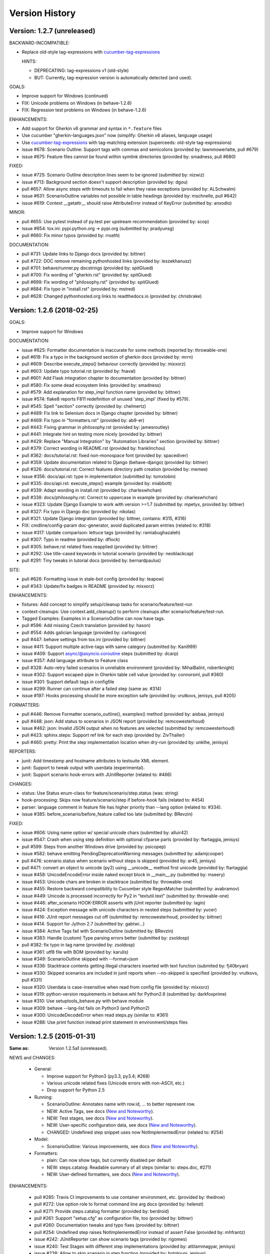 Version History
===============================================================================

Version: 1.2.7 (unreleased)
-------------------------------------------------------------------------------

BACKWARD-INCOMPATIBLE:

* Replace old-style tag-expressions with `cucumber-tag-expressions`_

  HINTS:

  - DEPRECATING: tag-expressions v1 (old-style)
  - BUT: Currently, tag-expression version is automatically detected (and used).


GOALS:

- Improve support for Windows (continued)
- FIX: Unicode problems on Windows (in behave-1.2.6)
- FIX: Regression test problems on Windows (in behave-1.2.6)


ENHANCEMENTS:

* Add support for Gherkin v6 grammar and syntax in ``*.feature`` files
* Use cucumber "gherkin-languages.json" now (simplify: Gherkin v6 aliases, language usage)
* Use `cucumber-tag-expressions`_ with tag-matching extension (superceeds: old-style tag-expressions)
* issue #678: Scenario Outline: Support tags with commas and semicolons (provided by: lawnmowerlatte, pull #679)
* issue #675: Feature files cannot be found within symlink directories (provided by: smadness, pull #680)


FIXED:

* issue #725: Scenario Outline description lines seem to be ignored (submitted by: nizwiz)
* issue #713: Background section doesn't support description (provided by: dgou)
* pull  #657: Allow async steps with timeouts to fail when they raise exceptions (provided by: ALSchwalm)
* issue #631: ScenarioOutline variables not possible in table headings (provided by: mschnelle, pull #642)
* issue #619: Context __getattr__ should raise AttributeError instead of KeyError (submitted by: anxodio)

MINOR:

* pull  #655: Use pytest instead of py.test per upstream recommendation (provided by: scop)
* issue #654: tox.ini: pypi.python.org -> pypi.org (submitted by: pradyunsg)
* pull  #660: Fix minor typos (provided by: rrueth)

DOCUMENTATION:

* pull  #731: Update links to Django docs (provided by: bittner)
* pull  #722: DOC remove remaining pythonhosted links (provided by: leszekhanusz)
* pull  #701: behave/runner.py docstrings (provided by: spitGlued)
* pull  #700: Fix wording of "gherkin.rst" (provided by: spitGlued)
* pull  #699: Fix wording of "philosophy.rst" (provided by: spitGlued)
* pull  #684: Fix typo in "install.rst" (provided by: mstred)
* pull  #628: Changed pythonhosted.org links to readthedocs.io (provided by: chrisbrake)


.. _`cucumber-tag-expressions`: https://pypi.org/project/cucumber-tag-expressions/


Version: 1.2.6 (2018-02-25)
-------------------------------------------------------------------------------

GOALS:

- Improve support for Windows


DOCUMENTATION:

* issue #625: Formatter documentation is inaccurate for some methods (reported by: throwable-one)
* pull  #618: Fix a typo in the background section of gherkin docs (provided by: mrrn)
* pull  #609: Describe execute_steps() behaviour correctly (provided by: mixxorz)
* pull  #603: Update typo tutorial.rst (provided by: fnaval)
* pull  #601: Add Flask integration chapter to documentation (provided by: bittner)
* pull  #580: Fix some dead ecosystem links (provided by: smadness)
* pull  #579: Add explanation for step_impl function name (provided by: bittner)
* issue #574: flake8 reports F811 redefinition of unused 'step_impl' (fixed by #579).
* pull  #545: Spell "section" correctly (provided by: chelmertz)
* pull  #489: Fix link to Selenium docs in Django chapter (provided by: bittner)
* pull  #469: Fix typo in "formatters.rst" (provided by: ab9-er)
* pull  #443: Fixing grammar in philosophy.rst (provided by: jamesroutley)
* pull  #441: Integrate hint on testing more nicely (provided by: bittner)
* pull  #429: Replace "Manual Integration" by "Automation Libraries" section (provided by: bittner)
* pull  #379: Correct wording in README.rst (provided by: franklinchou)
* pull  #362: docs/tutorial.rst: fixed non-monospace font (provided by: spacediver)
* pull  #359: Update documentation related to Django (behave-django) (provided by: bittner)
* pull  #326: docs/tutorial.rst: Correct features directory path creation (provided by: memee)
* issue #356: docs/api.rst: type in implementation (submitted by: tomxtobin)
* pull  #335: docs/api.rst: execute_steps() example (provided by: miabbott)
* pull  #339: Adapt wording in install.rst (provided by: charleswhchan)
* pull  #338: docs/philosophy.rst: Correct to uppercase in example (provided by: charleswhchan)
* issue #323: Update Django Example to work with version >=1.7 (submitted by: mpetyx, provided by: bittner)
* pull  #327: Fix typo in Django doc (provided by: nikolas)
* pull  #321: Update Django integration (provided by: bittner, contains: #315, #316)
* FIX: cmdline/config-param doc-generator, avoid duplicated param entries (related to: #318)
* issue #317: Update comparison: lettuce tags (provided by: ramiabughazaleh)
* pull  #307: Typo in readme (provided by: dflock)
* pull  #305: behave.rst related fixes reapplied (provided by: bittner)
* pull  #292: Use title-cased keywords in tutorial scenario (provided by: neoblackcap)
* pull  #291: Tiny tweaks in tutorial docs (provided by: bernardpaulus)

SITE:

* pull #626: Formatting issue in stale-bot config (provided by: teapow)
* pull #343: Update/fix badges in README (provided by: mixxorz)

ENHANCEMENTS:

* fixtures: Add concept to simplify setup/cleanup tasks for scenario/feature/test-run
* context-cleanups: Use context.add_cleanup() to perform cleanups after scenario/feature/test-run.
* Tagged Examples: Examples in a ScenarioOutline can now have tags.
* pull  #596: Add missing Czech translation (provided by: hason)
* pull  #554: Adds galician language (provided by: carlosgoce)
* pull  #447: behave settings from tox.ini (provided by: bittner)
* issue #411: Support multiple active-tags with same category (submitted by: Kani999)
* issue #409: Support async/@asyncio.coroutine steps (submitted by: dcarp)
* issue #357: Add language attribute to Feature class
* pull  #328: Auto-retry failed scenarios in unreliable environment (provided by: MihaiBalint, robertknight)
* issue #302: Support escaped-pipe in Gherkin table cell value (provided by: connorsml, pull #360)
* issue #301: Support default tags in configfile
* issue #299: Runner can continue after a failed step (same as: #314)
* issue #197: Hooks processing should be more exception safe (provided by: vrutkovs, jenisys, pull #205)

FORMATTERS:

* pull  #446: Remove Formatter scenario_outline(), examples() method (provided by:  aisbaa, jenisys)
* pull  #448: json: Add status to scenarios in JSON report (provided by: remcowesterhoud)
* issue #462: json: Invalid JSON output when no features are selected (submitted by: remcowesterhoud)
* pull  #423: sphinx.steps: Support ref link for each step (provided by: ZivThaller)
* pull  #460: pretty: Print the step implementation location when dry-run (provided by: unklhe, jenisys)

REPORTERS:

* junit: Add timestamp and hostname attributes to testsuite XML element.
* junit: Support to tweak output with userdata (experimental).
* junit: Support scenario hook-errors with JUnitReporter (related to: #466)

CHANGES:

* status: Use Status enum-class for feature/scenario/step.status (was: string)
* hook-processing: Skips now feature/scenario/step if before-hook fails (related to: #454)
* parser: language comment in feature file has higher priority than --lang option (related to: #334).
* issue #385: before_scenario/before_feature called too late (submitted by: BRevzin)

FIXED:

* issue #606: Using name option w/ special unicode chars (submitted by: alluir42)
* issue #547: Crash when using step definition with optional cfparse parts (provided by: ftartaggia, jenisys)
* pull  #599: Steps from another Windows drive (provided by: psicopep)
* issue #582: behave emitting PendingDeprecationWarning messages (submitted by: adamjcooper)
* pull  #476: scenario.status when scenario without steps is skipped (provided by: ar45, jenisys)
* pull  #471: convert an object to unicode (py2) using __unicode__ method first  unicode (provided by: ftartaggia)
* issue #458: UnicodeEncodeError inside naked except block in __main__.py (submitted by: mseery)
* issue #453: Unicode chars are broken in stacktrace (submitted by: throwable-one)
* issue #455: Restore backward compatibility to Cucumber style RegexMatcher (submitted by:  avabramov)
* issue #449: Unicode is processed incorrectly for Py2 in "textutil.text" (submitted by: throwable-one)
* issue #446: after_scenario HOOK-ERROR asserts with jUnit reporter (submitted by: lagin)
* issue #424: Exception message with unicode characters in nested steps (submitted by: yucer)
* issue #416: JUnit report messages cut off (submitted by: remcowesterhoud, provided by: bittner)
* issue #414: Support for Jython 2.7 (submitted by: gabtwi...)
* issue #384: Active Tags fail with ScenarioOutline (submitted by: BRevzin)
* issue #383: Handle (custom) Type parsing errors better (submitted by: zsoldosp)
* pull  #382: fix typo in tag name (provided by: zsoldosp)
* issue #361: utf8 file with BOM (provided by: karulis)
* issue #349: ScenarioOutline skipped with --format=json
* issue #336: Stacktrace contents getting illegal characters inserted with text function (submited by: fj40bryan)
* issue #330: Skipped scenarios are included in junit reports when --no-skipped is specified (provided by: vrutkovs, pull #331)
* issue #320: Userdata is case-insensitive when read from config file (provided by: mixxorz)
* issue #319: python-version requirements in behave.whl for Python2.6 (submitted by: darkfoxprime)
* issue #310: Use setuptools_behave.py with behave module
* issue #309: behave --lang-list fails on Python3 (and Python2)
* issue #300: UnicodeDecodeError when read steps.py (similar to: #361)
* issue #288: Use print function instead print statement in environment/steps files


Version: 1.2.5 (2015-01-31)
-------------------------------------------------------------------------------

:Same as: Version 1.2.5a1 (unreleased).

NEWS and CHANGES:

  - General:

    * Improve support for Python3 (py3.3, py3.4; #268)
    * Various unicode related fixes (Unicode errors with non-ASCII, etc.)
    * Drop support for Python 2.5

  - Running:

    * ScenarioOutline: Annotates name with row.id, ... to better represent row.
    * NEW: Active Tags, see docs (`New and Noteworthy`_).
    * NEW: Test stages, see docs (`New and Noteworthy`_).
    * NEW: User-specific configuration data, see docs (`New and Noteworthy`_).
    * CHANGED: Undefined step snippet uses now NotImplementedError (related to: #254)

  - Model:

    * ScenarioOutline: Various improvements, see docs (`New and Noteworthy`_).

  - Formatters:

    * plain: Can now show tags, but currently disabled per default
    * NEW: steps.catalog: Readable summary of all steps (similar to: steps.doc, #271)
    * NEW: User-defined formatters, see docs (`New and Noteworthy`_).

ENHANCEMENTS:

  * pull #285: Travis CI improvements to use container environment, etc. (provided by: thedrow)
  * pull #272: Use option role to format command line arg docs (provided by: helenst)
  * pull #271: Provide steps.catalog formatter (provided by: berdroid)
  * pull #261: Support "setup.cfg" as configuration file, too (provided by: bittner)
  * pull #260: Documentation tweaks and typo fixes (provided by: bittner)
  * pull #254: Undefined step raises NotImplementedError instead of assert False (provided by: mhfrantz)
  * issue #242: JUnitReporter can show scenario tags (provided by: rigomes)
  * issue #240: Test Stages with different step implementations (provided by: attilammagyar, jenisys)
  * issue #238: Allow to skip scenario in step function (provided by: hotgloupi, jenisys)
  * issue #228: Exclude scenario fron run (provided by: jdeppe, jenisys)
  * issue #227: Add a way to add command line options to behave (provided by: attilammagyar, jenisys)

FIXED:

  * pull  #283: Fix "fork me" image in docs (provided by: frodopwns)
  * issue #280: Fix missing begin/end-markers in RegexMatcher (provided by: tomekwszelaki, jenisys)
  * pull  #268: Fix py3 compatibility with all tests passed (provided by: sunliwen)
  * pull  #252: Related to #251 (provided by: mcepl)
  * pull  #190: UnicodeDecodeError in tracebacks (provided by: b3ni, vrutkovs, related to: #226, #230)
  * issue #257: Fix JUnitReporter (XML) for Python3 (provided by: actionless)
  * issue #249: Fix a number of docstring problems (provided by: masak)
  * issue #253: Various problems in PrettyFormatter.exception()
  * issue #251: Unicode crash in model.py (provided by: mcepl, jenisys)
  * issue #236: Command line docs are confusing (solved by: #272)
  * issue #230: problem with assert message that contains ascii over 128 value (provided by: jenisys)
  * issue #226: UnicodeDecodeError in tracebacks (provided by: md1023, karulis, jenisys)
  * issue #221: Fix some PY2/PY3 incompatibilities (provided by: johbo)
  * pull  #219: IDE's unknown modules import issue (provided by: xbx)
  * issue #216: Using --wip option does not disable ANSI escape sequences (coloring).
  * issue #119: Python3 support for behave (solved by: #268 and ...)
  * issue #82:  JUnitReporter fails with Python 3.x (fixed with: #257, #268)


.. _`New and Noteworthy`: https://github.com/behave/behave/blob/master/docs/new_and_noteworthy.rst


Version: 1.2.4 (2014-03-02)
-------------------------------------------------------------------------------

:Same as: Version 1.2.4a1 (unreleased).

NEWS and CHANGES:

  - Running:

    * ABORT-BY-USER: Better handle KeyboardInterrupt to abort a test run.
    * feature list files (formerly: feature configfiles) support wildcards.
    * Simplify and improve setup of logging subsystem (related to: #143, #177)

  - Step matchers:

    * cfparse: Step matcher with "Cardinality Field" support (was: optional).

  - Formatters:

    * steps.usage: Avoid duplicated steps usage due to Scenario Outlines.
    * json: Ensures now that matched step params (match args) cause valid JSON.


IMPROVEMENT:

  * issue #108: behave.main() can be called with command-line args (provided by: medwards, jenisys)
  * issue #172: Subfolders in junit XML filenames (provided by: roignac).
  * issue #203: Integration with pdb (debug on error; basic support)
  * Simple test runner to run behave tests from "setup.py"

FIXED:

  * issue #143: Logging starts with a StreamHandler way too early (provided by: jtatum, jenisys).
  * issue #175: Scenario isn't marked as 'failed' when Background step fails
  * issue #177: Cannot setup logging_format
  * issue #181: Escape apostrophes in undefined steps snippets
  * issue #184: TypeError when running behave with --include option (provided by: s1ider).
  * issue #186: ScenarioOutline uses wrong return value when if fails (provided by: mdavezac)
  * issue #188: Better diagnostics if nested step is undefined
  * issue #191: Using context.execute_steps() may change context.table/.text
  * issue #194: Nested steps prevent that original stdout/stderr is restored
  * issue #199: behave tag expression bug when or-not logic is used


Version: 1.2.3 (2013-07-08)
-------------------------------------------------------------------------------

Latest stable version.
Same as last development version.


Version: 1.2.3a20 (2013-07-08)
-------------------------------------------------------------------------------

NEWS and CHANGES:

  - Install:

    * Require now parse>=1.6.2 to enforce log-bugfix #14 (was: parse>=1.6)

  - Running:

    * load_step_definitions: Are now sorted before loading (due to: Linux, ...).
    * NEW: Use lazy-loading for formatters if possible (speed up self-tests by 20%).

  - Model:

    * location: Now a FileLocation object (was: string), required for ordering.

  - Formatters:

    * NEW: progress3 formatter, ScenarioStepProgressFormatter (provided by: roignac).
    * NEW: sphinx.steps formatter, generate Sphinx-based docs for step definitions (related to #166).
    * NEW: steps formatter, shows available step definitions.
    * NEW: steps.doc formatter, shows documentation of step definitions (related to: #55).
    * NEW: steps.usage formatter, shows where step definitions are used.
    * RENAMED: json-pretty, tag_count, tag_location => json.pretty, tags, tags.location
    * help: Shows now a better formatted list (improve readability).

IMPROVEMENT:

  * issue #166: behave should have a tool (or formatter) that generates Sphinx-based documentation (basics provided).

FIXED:

  * issue #172: JUnit report filename sometimes truncated (provided by: roignac).
  * issue #171: Importing step from other step file fails with AmbiguousStep Error.
  * issue #165: FIX issue #114: do not print a blank line when the feature is skipped (provided by: florentx).
  * issue #164: StepRegistry.find_match() extends registered step_type lists.
  * issue #122: Failing selftest feature: selftest.features/duplicated_step.feature.
  * issue #110: Normalize paths provided at the command line (provided by: jesper).


Version: 1.2.3a19 (2013-05-18)
-------------------------------------------------------------------------------

NEWS and CHANGES:

  - Running (and model):

    * NEW: Support scenario file locations on command-line, ala: "{filename}:{line}" (related to: #160).
    * Formatters are now created only once (was: once for each feature).
    * Scenarios can be now be selected by name or regular expression (#87).
    * Dry-run mode: Detects now undefined steps.
    * Dry-run mode: Uses untested counts now (was using: skipped counts).
    * Run decision logic: Use ModelElement.mark_skipped() to preselect what not to run.
    * Run decision logic: Use ModelElement.should_run() to decide if element should run.

  - Parsing (and model):

    * Parser: Add support for Scenario/ScenarioOutline descriptions (related to: #79).
    * Parser: Refactor to simplify and avoid code duplications (related to: #79).
    * Parser: Improve diagnostics when parse errors occur.
    * Parser: Check that Backgrounds have no tags.
    * NEW: json_parser, parses JSON output and builds model.
    * json_parser: Add support for scenario descriptions (related to: #79).

  - Formatters:

    * INCOMPATIBLE CHANGE:
      Formatter Ctor uses now StreamOpener instead of opened Stream.
      Formatter output streams are now opened late, under control of the formatter.
      This allows the formatter to support also directory mode (if needed).
      Needed for RerunFormatter whose file was overwritten before it was read (#160).

    * NEW: RerunFormatter to simplify to rerun last failing scenarios (related to: #160).
    * NEW: TagLocationFormatter, shows where tags are used.
    * NEW: TagCountFormatter, shows which tags are used and how often (reborn).
    * JSONFormatter: Use JSON array mode now (related to: #161).
    * JSONFormatter: Added "type" to Background, Scenario, ScenerioOutline (related to: #161).
    * JSONFormatter: Added "error_message" to result (related to: #161).
    * JSONFormatter: Use now list<lines> instead of string for multi-line text (related to: #161).
    * JSONFormatter: Add support for scenario descriptions (related to: #79).
    * JSONFormatter: Generates now valid JSON (well-formed).
    * PlainFormatter: Shows now multi-line step parts (text, table), too.
    * PrettyFormatter: Enters now monochrome mode if output is piped/redirected.
    * ProgressFormatter: Flushes now output to provide better feedback.

  - Reporters:

    * JUnitReporter: Show complete scenario w/ text/tables. Improve readability.
    * SummaryReporter: Summary shows now untested items if one or more exist.

  - Testing, development:

    * tox: Use tox now in off-line mode per default (use: "tox -e init"...).
    * Add utility script to show longest step durations based on JSON data.
    * JSON: Add basic JSON schema to support JSON output validation (related to: #161).
    * JSON: Add helper script to validate JSON output against its schema (related to: #161).


IMPROVEMENT:

  * issue #161: JSONFormatter: Should use a slightly different output schema (provided by: jenisys)
  * issue #160: Support rerun file with failed features/scenarios during the last test run (provided by: jenisys)
  * issue #154: Support multiple formatters (provided by: roignac, jenisys)
  * issue #103: sort feature file by name in a given directory (provided by: gurneyalex).
  * issue #102: Add configuration file setting for specifying default feature paths (provided by: lrowe).
  * issue  #87: Add --name option support (provided by: johbo, jenisys).
  * issue  #79: Provide Support for Scenario Descriptions (provided by: caphrim007, jenisys).
  * issue  #42: Show all undefined steps taking tags into account (provided by: roignac, jenisys)

FIXED:

  * issue #162 Unnecessary ContextMaskWarnings when assert fails or exception is raised (provided by: jenisys).
  * issue #159: output stream is wrapped twice in the codecs.StreamWriter (provided by: florentx).
  * issue #153: The runtime should not by-pass the formatter to print line breaks minor.
  * issue #152: Fix encoding issues (provided by: devainandor)
  * issue #145: before_feature/after_feature should not be skipped (provided by: florentx).
  * issue #141: Don't check for full package in issue 112 (provided by: roignac).
  * issue #125: Duplicate "Captured stdout" if substep has failed (provided by: roignac).
  * issue  #60: JSONFormatter has several problems (last problem fixed).
  * issue  #48: Docs aren't clear on how Background is to be used.
  * issue  #47: Formatter processing chain is broken (solved by: #154).
  * issue  #33: behave 1.1.0: Install fails under Windows (verified, solved already some time ago).
  * issue  #28: Install fails on Windows (verified, solved already some time ago).


Version: 1.2.2.18 (2013-03-20)
-------------------------------------------------------------------------------

NEWS and CHANGES:

  * NullFormatter provided
  * model.Row: Changed Ctor parameter ordering, move seldom used to the end.
  * model.Row: Add methods .get(), .as_dict() and len operator (related to: #27).
  * Introduce ``behave.compat`` as compatibility layer for Python versions.

IMPROVEMENT:

  * issue #117: context.execute_steps() should also support steps with multi-line text or table
  * issue #116: SummaryReporter shows list of failing scenarios (provided by: roignac).
  * issue #112: Improvement to AmbiguousStep error diagnostics
  * issue #74:  django-behave module now available at pypi (done: 2012-10-04).
  * issue #27:  Row should support .get() to be more dict-like

FIXED:

  * issue #135: Avoid leaking globals between step modules.
  * issue #114: No blank lines when option --no-skipped is used (provided by: florentx).
  * issue #111: Comment following @wip tag results in scenario being ignored
  * issue  #83: behave.__main__:main() Various sys.exit issues
  * issue  #80: source file names not properly printed with python 3.3.0
  * issue  #62: --format=json: Background steps are missing (fixed: some time ago).

RESOLVED:

 * issue #98: Summary should include the names of the first X tests that failed (solved by: #116).


Version: 1.2.2.16 (2013-02-10)
-------------------------------------------------------------------------------

NEW:

  * "progress" formatter added (from jenisy-repo).
  * Add "issue.features/" to simplify verification/validation of issues (from jenisy-repo).

FIXED:

  * issue #107: test/ directory gets installed into site-packages
  * issue #99: Layout variation "a directory containing your feature files" is broken for running single features
  * issue #96: Sub-steps failed without any error info to help debug issue
  * issue #85: AssertionError with nested regex and pretty formatter
  * issue #84: behave.runner behave does not reliably detected failed test runs
  * issue #75: behave @list_of_features.txt is broken.
  * issue #73: current_matcher is not predictable.
  * issue #72: Using GHERKIN_COLORS caused an TypeError.
  * issue #70: JUnitReporter: Generates invalid UTF-8 in CDATA sections (stdout/stderr output) when ANSI escapes are used.
  * issue #69: JUnitReporter: Fault when processing ScenarioOutlines with failing steps
  * issue #67: JSON formatter cannot serialize tables.
  * issue #66: context.table and context.text are not cleared.
  * issue #65: unrecognized --tag-help argument.
  * issue #64: Exit status not set to 1 even there are failures in certain cases (related to: #52)
  * issue #63: 'ScenarioOutline' object has no attribute 'stdout'.
  * issue #35: "behave --format=plain --tags @one" seems to execute right scenario w/ wrong steps
  * issue #32: "behave ... --junit-directory=xxx" fails for more than 1 level

RESOLVED:

  * issue #81: Allow defining steps in a separate library.
  * issue #78: Added references to django-behave (pull-request).
  * issue #77: Does not capture stdout from sub-processes

REJECTED:

  * issue #109: Insists that implemented tests are not implemented (not reproducable)
  * issue #100: Forked package installs but won't run on RHEL.
  * issue #88: Python 3 compatibility changes (=> use 2to3 tool instead).

DUPLICATED:

  * issue #106: When path is to a feature file only one folder level usable (same as #99).
  * issue #105: behave's exit code only depends on the last scenario of the last feature (same as #95).
  * issue #95: Failed test run still returns exit code 0 (same as #84, #64).
  * issue #94: JUnit format does not handle ScenarioOutlines (same as #69).
  * issue #92: Output from --format=plain shows skipped steps in next scenario (same as #35).
  * issue #34: "behave --version" runs features, but shows no version (same as #30)



Version 1.2.2 - August 21, 2012
-------------------------------------------------------------------------------

* Fix for an error when an assertion message contains Unicode characters.
* Don't repr() the step text in snippets to avoid turning Unicode text into
  backslash hell.


Version 1.2.1 - August 19, 2012
-------------------------------------------------------------------------------

* Fixes for JSON output.
* Move summary reporter and snippet output to stderr.


Version 1.2.0 - August 18, 2012
-------------------------------------------------------------------------------

* Changed step name provided in snippets to avoid issues with the @step
  decorator.
* Use setup to create console scripts.
* Fixed installation on Windows.
* Fix ANSI escape sequences for cursor movement and text colourisation.
* Fixes for various command-line argument issues.
* Only print snippets once per unique step.
* Reworked logging capture.
* Fixes for dry-run mode.
* General fixes.


Version 1.1.0 - January 23, 2012
-------------------------------------------------------------------------------

* Context variable now contains current configuration.
* Context values can now be tested for (``name in context``) and deleted.
* ``__file__`` now available inside step definition files.
* Fixes for various formatting issues.
* Add support for configuration files.
* Add finer-grained controls for various things like log capture, coloured
  output, etc.
* Fixes for tag handling.
* Various documentation enhancements, including an example of full-stack
  testing with Django thanks to David Eyk.
* Split reports into a set of modules, add junit output.
* Added work-in-progress ("wip") mode which is useful when developing new code
  or new tests. See documentation for more details.


Version 1.0.0 - December 5, 2011
-------------------------------------------------------------------------------

* Initial release
